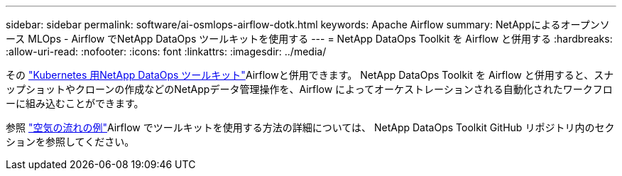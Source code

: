 ---
sidebar: sidebar 
permalink: software/ai-osmlops-airflow-dotk.html 
keywords: Apache Airflow 
summary: NetAppによるオープンソース MLOps - Airflow でNetApp DataOps ツールキットを使用する 
---
= NetApp DataOps Toolkit を Airflow と併用する
:hardbreaks:
:allow-uri-read: 
:nofooter: 
:icons: font
:linkattrs: 
:imagesdir: ../media/


[role="lead"]
その https://github.com/NetApp/netapp-dataops-toolkit/tree/main/netapp_dataops_k8s["Kubernetes 用NetApp DataOps ツールキット"]Airflowと併用できます。  NetApp DataOps Toolkit を Airflow と併用すると、スナップショットやクローンの作成などのNetAppデータ管理操作を、Airflow によってオーケストレーションされる自動化されたワークフローに組み込むことができます。

参照 https://github.com/NetApp/netapp-dataops-toolkit/tree/main/netapp_dataops_k8s/Examples/Airflow["空気の流れの例"]Airflow でツールキットを使用する方法の詳細については、 NetApp DataOps Toolkit GitHub リポジトリ内のセクションを参照してください。
